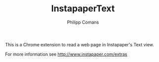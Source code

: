 #+TITLE:     InstapaperText
#+AUTHOR:    Philipp Comans
#+LANGUAGE:  en

This is a Chrome extension to read a web page in Instapaper's Text
view.

For more information see [[http://www.instapaper.com/extras]]
